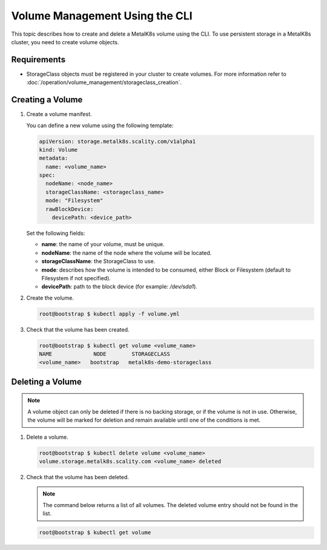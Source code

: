 Volume Management Using the CLI
===============================

This topic describes how to create and delete a MetalK8s volume
using the CLI.
To use persistent storage in a MetalK8s cluster, you need to create
volume objects.

Requirements
------------

- StorageClass objects must be registered in your cluster to create
  volumes. For more information refer to
  :doc:`/operation/volume_management/storageclass_creation`.

Creating a Volume
-----------------

#. Create a volume manifest.

   You can define a new volume using the following template:

   .. code-block:: yaml

       apiVersion: storage.metalk8s.scality.com/v1alpha1
       kind: Volume
       metadata:
         name: <volume_name>
       spec:
         nodeName: <node_name>
         storageClassName: <storageclass_name>
         mode: "Filesystem"
         rawBlockDevice:
           devicePath: <device_path>

   Set the following fields:

   - **name**: the name of your volume, must be unique.
   - **nodeName**: the name of the node where the volume will be located.
   - **storageClassName**: the StorageClass to use.
   - **mode**: describes how the volume is intended to be consumed, either
     Block or Filesystem (default to Filesystem if not specified).
   - **devicePath**: path to the block device (for example: `/dev/sda1`).

#. Create the volume.

   .. code-block:: shell

      root@bootstrap $ kubectl apply -f volume.yml

#. Check that the volume has been created.

   .. code-block:: shell

       root@bootstrap $ kubectl get volume <volume_name>
       NAME             NODE        STORAGECLASS
       <volume_name>   bootstrap   metalk8s-demo-storageclass

Deleting a Volume
-----------------

.. note::

   A volume object can only be deleted if there is no backing storage,
   or if the volume is not in use. Otherwise, the volume will be
   marked for deletion and remain available until one of the conditions
   is met.

#. Delete a volume.

   .. code-block:: shell

      root@bootstrap $ kubectl delete volume <volume_name>
      volume.storage.metalk8s.scality.com <volume_name> deleted


#. Check that the volume has been deleted.

   .. note::

      The command below returns a list of all volumes.
      The deleted volume entry should not be found in the list.

   .. code-block:: shell

      root@bootstrap $ kubectl get volume
